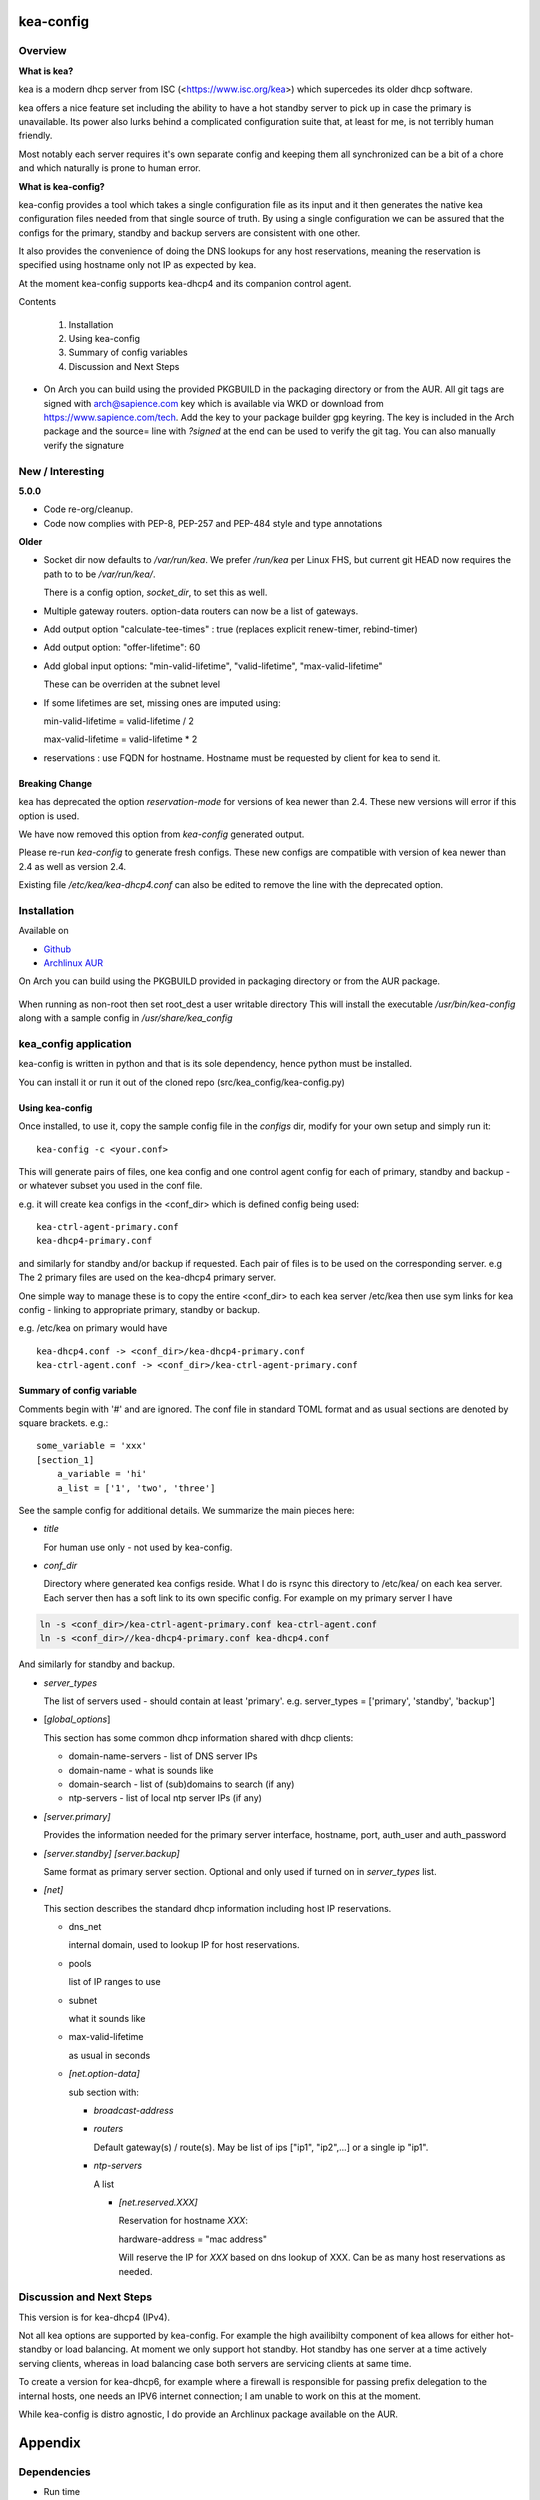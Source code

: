 .. SPDX-License-Identifier: MIT

##########
kea-config
##########

Overview
========

**What is kea?**

kea is a modern dhcp server from ISC (<https://www.isc.org/kea>) which supercedes its older
dhcp software. 

kea offers a nice feature set including the ability to have a hot standby server to pick up 
in case the primary is unavailable.
Its power also lurks behind a complicated configuration suite that, at least for me, is not 
terribly human friendly. 

Most notably each server requires it's own separate config and keeping them all 
synchronized can be a bit of a chore and which naturally is prone to human error.

**What is kea-config?**

kea-config provides a tool which takes a single configuration file as its input and 
it then generates the native kea configuration files needed from that single source of truth. 
By using a single configuration we can be assured that
the configs for the primary, standby and backup servers are consistent with one other.

It also provides the convenience of doing the DNS lookups for any host reservations, meaning 
the reservation is specified using hostname only not IP as expected by kea.

At the moment kea-config supports kea-dhcp4 and its companion control agent.

Contents

    1. Installation 
    2. Using kea-config
    3. Summary of config variables
    4. Discussion and Next Steps


* On Arch you can build using the provided PKGBUILD in the packaging directory or from the AUR.
  All git tags are signed with arch@sapience.com key which is available via WKD
  or download from https://www.sapience.com/tech. Add the key to your package builder gpg keyring.
  The key is included in the Arch package and the source= line with *?signed* at the end can be used
  to verify the git tag.  You can also manually verify the signature


New / Interesting
=================

**5.0.0**

* Code re-org/cleanup.
* Code now complies with PEP-8, PEP-257 and PEP-484 style and type annotations

**Older**
 
* Socket dir now defaults to */var/run/kea*. We prefer */run/kea* per Linux FHS, 
  but current git HEAD now requires the path to to be */var/run/kea/*. 
   
  There is a config option, *socket_dir*, to set this as well.

* Multiple gateway routers. option-data routers can now be a list of gateways.

* Add output option "calculate-tee-times" : true (replaces explicit renew-timer, rebind-timer)

* Add output option: "offer-lifetime": 60

* Add global input options: "min-valid-lifetime", "valid-lifetime", "max-valid-lifetime"

  These can be overriden at the subnet level

* If some lifetimes are set, missing ones are imputed using:

  min-valid-lifetime = valid-lifetime / 2

  max-valid-lifetime = valid-lifetime * 2

* reservations : use FQDN for hostname. Hostname must be requested by client for kea to send it.


Breaking Change
---------------

kea has deprecated the option *reservation-mode* for versions of kea newer than 2.4.
These new versions will error if this option is used.

We have now removed this option from *kea-config* generated output. 

Please re-run *kea-config* to generate fresh configs. These new configs are compatible 
with version of kea newer than 2.4 as well as version 2.4.

Existing file */etc/kea/kea-dhcp4.conf* can also be edited to remove the line with the
deprecated option.

Installation  
============

Available on

* `Github`_
* `Archlinux AUR`_

On Arch you can build using the PKGBUILD provided in packaging directory or from the AUR package.

 .. code-block:: bash
    :caption: Manual Install

        rm -f dist/*
        /usr/bin/python -m build --wheel --no-isolation
        root_dest="/"
        ./scripts/do-install $root_dest

When running as non-root then set root\_dest a user writable directory
This will install the executable */usr/bin/kea-config* along with a
sample config in */usr/share/kea_config*

kea_config application
======================

kea-config is written in python and that is its sole dependency, hence python must be installed.

You can install it or run it out of the cloned repo (src/kea_config/kea-config.py)

Using kea-config 
----------------

Once installed, to use it, copy the sample config file in the *configs* dir, modify 
for your own setup and simply run it::

    kea-config -c <your.conf>

This will generate pairs of files, one kea config and one control agent config for each
of primary, standby and backup - or whatever subset you used in the conf file. 
    
e.g. it will create kea configs in the <conf_dir> which is defined config being used::

        kea-ctrl-agent-primary.conf
        kea-dhcp4-primary.conf

and similarly for standby and/or backup if requested. Each pair of files is to be used
on the corresponding server. e.g The 2 primary files are used on the kea-dhcp4 primary server.

One simple way to manage these is to copy the entire <conf_dir> to each kea server /etc/kea
then use sym links for kea config - linking to appropriate primary, standby or backup.

e.g. /etc/kea on primary would have ::

        kea-dhcp4.conf -> <conf_dir>/kea-dhcp4-primary.conf
        kea-ctrl-agent.conf -> <conf_dir>/kea-ctrl-agent-primary.conf


Summary of config variable
--------------------------

Comments begin with '#' and are ignored.
The conf file in standard TOML format and as usual sections are 
denoted by square brackets.
e.g.::

        some_variable = 'xxx'
        [section_1]
            a_variable = 'hi'
            a_list = ['1', 'two', 'three']

See the sample config for additional details. We summarize the main pieces here:

* *title*

  For human use only - not used by kea-config.

* *conf_dir*

  Directory where generated kea configs reside. What I do is rsync this directory to
  /etc/kea/ on each kea server. Each server then has a soft link to its own specific config.
  For example on my primary server I have

.. code:: bash

     ln -s <conf_dir>/kea-ctrl-agent-primary.conf kea-ctrl-agent.conf
     ln -s <conf_dir>//kea-dhcp4-primary.conf kea-dhcp4.conf

And similarly for standby and backup. 

* *server_types*

  The list of servers used - should contain at least 'primary'. 
  e.g. server_types = ['primary',  'standby', 'backup']

* [*global_options*]

  This section has some common dhcp information shared with dhcp clients:

  * domain-name-servers - list of DNS server IPs 
  * domain-name - what is sounds like
  * domain-search - list of (sub)domains to search (if any)
  * ntp-servers - list of local ntp server IPs (if any)

* *[server.primary]* 

  Provides the information needed for the primary server
  interface, hostname, port, auth_user and auth_password

* *[server.standby]* *[server.backup]*

  Same format as primary server section. Optional and only used if turned on in *server_types* list.

* *[net]*

  This section describes the standard dhcp information including host IP reservations. 

  * dns_net

    internal domain, used to lookup IP for host reservations.

  * pools 

    list of IP ranges to use

  * subnet 

    what it sounds like

  * max-valid-lifetime 

    as usual in seconds 

  * *[net.option-data]*

    sub section with:

    * *broadcast-address*

    * *routers*
      
      Default gateway(s) / route(s).
      May be list of ips ["ip1", "ip2",...] or a single ip "ip1".

    * *ntp-servers*

      A list

      * *[net.reserved.XXX]*

        Reservation for hostname *XXX*: 

        hardware-address = "mac address" 

        Will reserve the IP for *XXX* based on dns lookup of XXX.
        Can be as many host reservations as needed.


Discussion and Next Steps
=========================

This version is for kea-dhcp4 (IPv4).

Not all kea options are supported by kea-config. For example the high availibilty component of kea
allows for either hot-standby or load balancing. At moment we only support hot standby. 
Hot standby has one server at a time actively serving clients, whereas in load balancing case
both servers are servicing clients at same time.

To create a version for kea-dhcp6, for example where a firewall is responsible for passing 
prefix delegation to the internal hosts, one needs an IPV6 internet connection; I am unable 
to work on this at the moment.

While kea-config is distro agnostic, I do provide an Archlinux package available on the AUR.

########
Appendix
########

Dependencies
============

* Run time

 * python       

* Building Package:

  * git
  * poetry          (aka python-poetry)
  * wheel           (aka python-wheel)
  * build           (aka python-build)
  * installer       (aka python-installer)
  * rsync

* Optional for building docs:

  * sphinx
  * texlive-latexextra  (archlinux packaguing of texlive tools)

Philosophy
==========

We follow the *live at head commit* philosophy. This means we recommend using the
latest commit on git master branch. We also provide git tags.

This approach is also taken by Google [1]_ [2]_.


License
=======

Created by Gene C. and licensed under the terms of the MIT license.

 * SPDX-License-Identifier: MIT
 * Copyright (c) 2022-present Gene C

.. _Github: https://github.com/gene-git/kea_config
.. _Archlinux AUR: https://aur.archlinux.org/packages/kea_config

.. [1] https://github.com/google/googletest
.. [2] https://abseil.io/about/philosophy#upgrade-support

